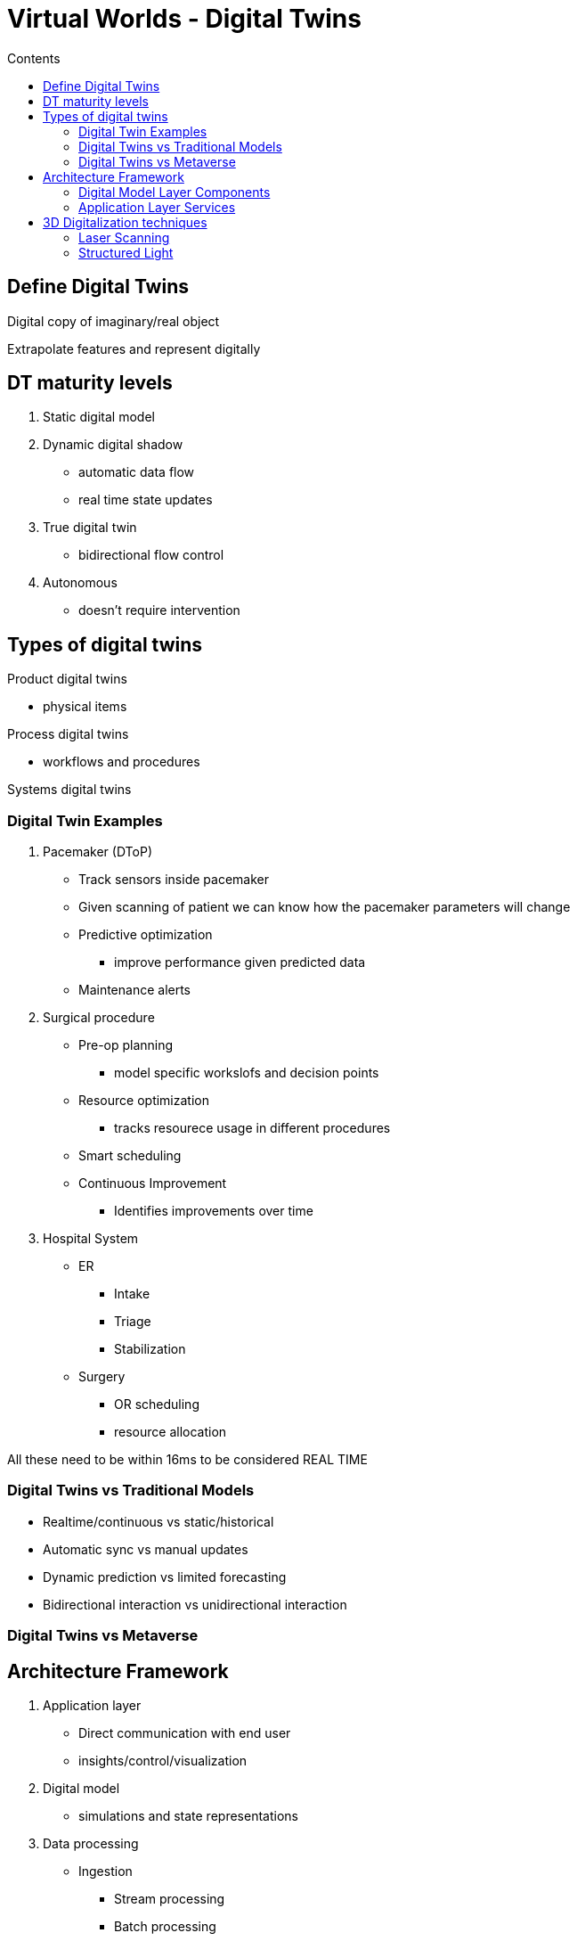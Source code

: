 = Virtual Worlds - Digital Twins
:toc:
:toc-title: Contents
:nofooter:
:stem: latexmath

== Define Digital Twins

Digital copy of imaginary/real object

Extrapolate features and represent digitally

== DT maturity levels

. Static digital model
. Dynamic digital shadow
* automatic data flow
* real time state updates
. True digital twin
* bidirectional flow control
. Autonomous
* doesn't require intervention

== Types of digital twins

Product digital twins

* physical items

Process digital twins

* workflows and procedures

Systems digital twins



=== Digital Twin Examples

. Pacemaker (DToP)

* Track sensors inside pacemaker
* Given scanning of patient we can know how the pacemaker parameters will change
* Predictive optimization
** improve performance given predicted data
* Maintenance alerts

. Surgical procedure

* Pre-op planning
** model specific workslofs and decision points
* Resource optimization
** tracks resourece usage in different procedures
* Smart scheduling
// ** idk
* Continuous Improvement
** Identifies improvements over time

. Hospital System
* ER
** Intake
** Triage
** Stabilization
* Surgery
** OR scheduling
** resource allocation

All these need to be within 16ms to be considered REAL TIME

=== Digital Twins vs Traditional Models

* Realtime/continuous vs static/historical
* Automatic sync vs manual updates
* Dynamic prediction vs limited forecasting
* Bidirectional interaction vs unidirectional interaction

=== Digital Twins vs Metaverse 

// add later

== Architecture Framework

. Application layer
* Direct communication with end user
* insights/control/visualization
. Digital model
* simulations and state representations
. Data processing
* Ingestion
** Stream processing
** Batch processing
** Real time data
* cleaning
* aggregation
* Storage
** Timeseries DBs
** Data lakes
** structured storage
. Physical entity layer
* Physical objects
** equipment
** biological systems
** processes
* Sensors
** temperature
** pressure
** motion
** imaging
* Actuators
** motors
** valve
** displays
** treatment devices
* Communication
** BLE
** WiFi
** USB
. Connectivity layer
* Data transmission protocols
** MQTT
** HTTP
** WebSocket
** Custom
* Edge computing

=== Digital Model Layer Components

. Representation
* CAD model
** e.g. scanning heart of patient
* String
* Integer
* point clouds

. Behavioral models
* Physics simulations
* Mathematical models
* AI/ML algorithms

=== Application Layer Services

Gather emergent behavior from defined behaviors

* humans can do this
* AI agents can also do this

Use/do these things:

* Analytics and insights
* Predictive maintenance
* Control and optimization
* Descision support

== 3D Digitalization techniques

So many ways with differnt costs, invasiveness, accuracy and speed

=== Laser Scanning

3 main types

. Time of flight
* like radar but light

. Phase shift
* Checks difference between phases of out light and in light

. Point cloud generation
* Millions of points measure the distance from observer
* Can also use gen AI to reconstruct unseen objects
** Signed Distance Fields

Scanning operating rooms and such

=== Structured Light

Like Kinect

* Tooth prosthetics
